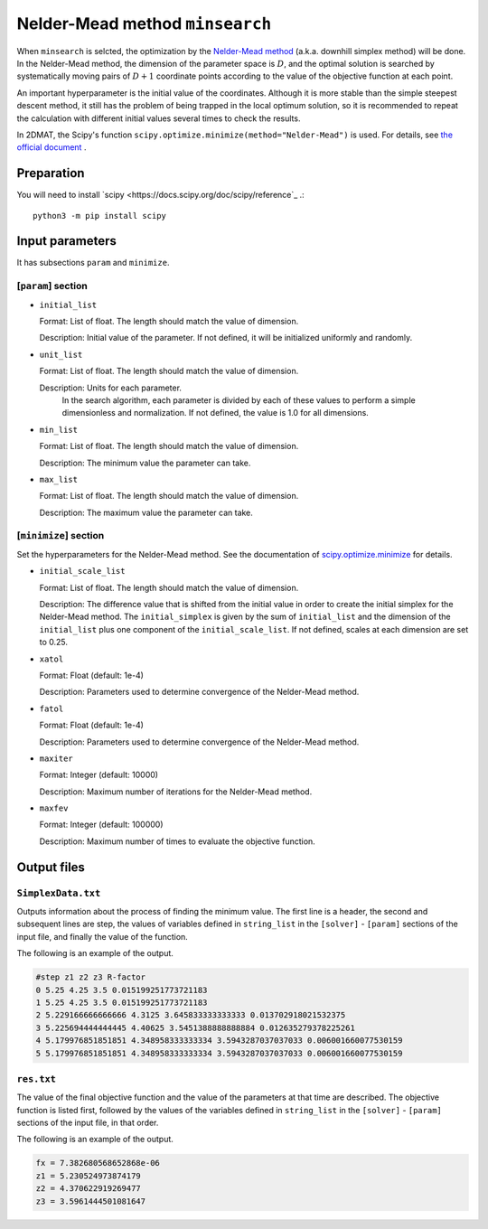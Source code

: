 Nelder-Mead method ``minsearch``
********************************

.. _scipy.optimize.minimize: https://docs.scipy.org/doc/scipy/reference/optimize.minimize-neldermead.html

When ``minsearch`` is selcted, the optimization by the `Nelder-Mead method <https://en.wikipedia.org/wiki/Nelder%E2%80%93Mead_method>`_ (a.k.a. downhill simplex method) will be done. In the Nelder-Mead method, the dimension of the parameter space is :math:`D`, and the optimal solution is searched by systematically moving pairs of :math:`D+1` coordinate points according to the value of the objective function at each point.

An important hyperparameter is the initial value of the coordinates.
Although it is more stable than the simple steepest descent method, it still has the problem of being trapped in the local optimum solution, so it is recommended to repeat the calculation with different initial values several times to check the results.

In 2DMAT, the Scipy's function ``scipy.optimize.minimize(method="Nelder-Mead")`` is used.
For details, see `the official document <https://docs.scipy.org/doc/scipy/reference/generated/scipy.optimize.minimize.html#scipy.optimize.minimize>`_ .


Preparation
~~~~~~~~~~~

You will need to install `scipy <https://docs.scipy.org/doc/scipy/reference`_ .::

  python3 -m pip install scipy

Input parameters
~~~~~~~~~~~~~~~~~~~~~~~~~~~~~

It has subsections ``param`` and ``minimize``.

[``param``] section
^^^^^^^^^^^^^^^^^^^^^^^^^^^^^

- ``initial_list``

  Format: List of float. The length should match the value of dimension.

  Description: Initial value of the parameter. If not defined, it will be initialized uniformly and randomly.

- ``unit_list``

  Format: List of float. The length should match the value of dimension.

  Description: Units for each parameter.
        In the search algorithm, each parameter is divided by each of these values to perform a simple dimensionless and normalization.
        If not defined, the value is 1.0 for all dimensions.
	
- ``min_list``

  Format: List of float. The length should match the value of dimension.

  Description: The minimum value the parameter can take.

- ``max_list``

  Format: List of float. The length should match the value of dimension. 

  Description: The maximum value the parameter can take.

[``minimize``] section
^^^^^^^^^^^^^^^^^^^^^^^^^^^^^

Set the hyperparameters for the Nelder-Mead method.
See the documentation of `scipy.optimize.minimize`_ for details.

- ``initial_scale_list``

  Format: List of float. The length should match the value of dimension. 

  Description: The difference value that is shifted from the initial value in order to create the initial simplex for the Nelder-Mead method.
  The ``initial_simplex`` is given by the sum of ``initial_list`` and the dimension of the ``initial_list`` plus one component of the ``initial_scale_list``.
  If not defined, scales at each dimension are set to 0.25.

- ``xatol``

  Format: Float (default: 1e-4)

  Description: Parameters used to determine convergence of the Nelder-Mead method.

- ``fatol``

  Format: Float (default: 1e-4)

  Description: Parameters used to determine convergence of the Nelder-Mead method.

- ``maxiter``

  Format: Integer (default: 10000)

  Description: Maximum number of iterations for the Nelder-Mead method.

- ``maxfev``

  Format: Integer (default: 100000)

  Description: Maximum number of times to evaluate the objective function. 


Output files
~~~~~~~~~~~~~~~~~

``SimplexData.txt``
^^^^^^^^^^^^^^^^^^^^^^^^^^^^^^^

Outputs information about the process of finding the minimum value.
The first line is a header, the second and subsequent lines are step,
the values of variables defined in ``string_list`` in the ``[solver]`` - ``[param]`` sections of the input file,
and finally the value of the function.

The following is an example of the output.

.. code-block::

    #step z1 z2 z3 R-factor
    0 5.25 4.25 3.5 0.015199251773721183
    1 5.25 4.25 3.5 0.015199251773721183
    2 5.229166666666666 4.3125 3.645833333333333 0.013702918021532375
    3 5.225694444444445 4.40625 3.5451388888888884 0.012635279378225261
    4 5.179976851851851 4.348958333333334 3.5943287037037033 0.006001660077530159
    5 5.179976851851851 4.348958333333334 3.5943287037037033 0.006001660077530159

``res.txt``
^^^^^^^^^^^^^^^^^^^^^^^^^^^^^^^

The value of the final objective function and the value of the parameters at that time are described.
The objective function is listed first, followed by the values of the variables defined in ``string_list`` in the ``[solver]`` - ``[param]`` sections of the input file, in that order.

The following is an example of the output.

.. code-block::

    fx = 7.382680568652868e-06
    z1 = 5.230524973874179
    z2 = 4.370622919269477
    z3 = 3.5961444501081647
